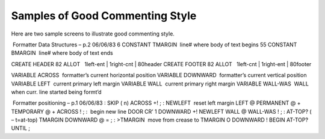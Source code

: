 Samples of Good Commenting Style
================================

Here are two sample screens to illustrate good commenting style.

 Formatter Data Structures – p.2 06/06/83 6 CONSTANT TMARGIN  line#
where body of text begins 55 CONSTANT BMARGIN  line# where body of text
ends

CREATE HEADER 82 ALLOT   1left-ent \| 1right-cnt \| 80header CREATE
FOOTER 82 ALLOT   1left-cnt \| 1right-ent \| 80footer

VARIABLE ACROSS  formatter’s current horizontal position VARIABLE
DOWNWARD  formatter’s current vertical position VARIABLE LEFT  current
primary left margin VARIABLE WALL  current primary right margin VARIABLE
WALL-WAS  WALL when curr. line started being formt’d

 Formatter positioning – p.1 06/06/83 : SKIP ( n) ACROSS +! ; : NEWLEFT
 reset left margin LEFT @ PERMANENT @ + TEMPORARY @ + ACROSS ! ; :
 begin new line DOOR CR’ 1 DOWNWARD +! NEWLEFT WALL @ WALL-WAS ! ; :
AT-TOP? ( – t=at-top) TMARGIN DOWNWARD @ = ; : >TMARGIN  move from
crease to TMARGIN O DOWNWARD ! BEGIN AT-TOP? UNTIL ;
